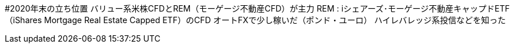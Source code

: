 #2020年末の立ち位置
バリュー系米株CFDとREM（モーゲージ不動産CFD）が主力
    REM : iシェアーズ･モーゲージ不動産キャップドETF（iShares Mortgage Real Estate Capped ETF）のCFD
オートFXで少し稼いだ（ポンド・ユーロ）
ハイレバレッジ系投信などを知った